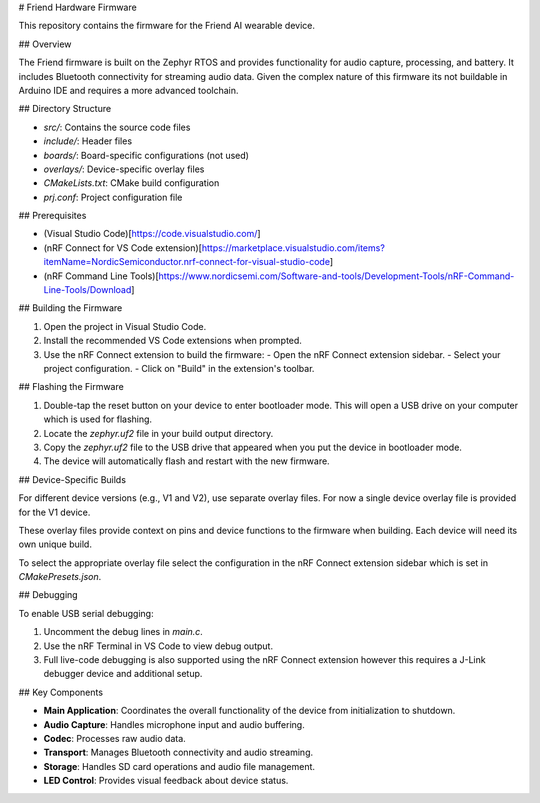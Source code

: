 # Friend Hardware Firmware

This repository contains the firmware for the Friend AI wearable device.

## Overview

The Friend firmware is built on the Zephyr RTOS and provides functionality for audio capture, processing, and battery. It includes Bluetooth connectivity for streaming audio data. Given the complex nature of this firmware its not buildable in Arduino IDE and requires a more advanced toolchain.

## Directory Structure

- `src/`: Contains the source code files
- `include/`: Header files
- `boards/`: Board-specific configurations (not used)
- `overlays/`: Device-specific overlay files
- `CMakeLists.txt`: CMake build configuration
- `prj.conf`: Project configuration file

## Prerequisites

- (Visual Studio Code)[https://code.visualstudio.com/]
- (nRF Connect for VS Code extension)[https://marketplace.visualstudio.com/items?itemName=NordicSemiconductor.nrf-connect-for-visual-studio-code]
- (nRF Command Line Tools)[https://www.nordicsemi.com/Software-and-tools/Development-Tools/nRF-Command-Line-Tools/Download]

## Building the Firmware

1. Open the project in Visual Studio Code.
2. Install the recommended VS Code extensions when prompted.
3. Use the nRF Connect extension to build the firmware:
   - Open the nRF Connect extension sidebar.
   - Select your project configuration.
   - Click on "Build" in the extension's toolbar.

## Flashing the Firmware

1. Double-tap the reset button on your device to enter bootloader mode. This will open a USB drive on your computer which is used for flashing.
2. Locate the `zephyr.uf2` file in your build output directory.
3. Copy the `zephyr.uf2` file to the USB drive that appeared when you put the device in bootloader mode.
4. The device will automatically flash and restart with the new firmware.

## Device-Specific Builds

For different device versions (e.g., V1 and V2), use separate overlay files. For now a single device overlay file is provided for the V1 device.

These overlay files provide context on pins and device functions to the firmware when building. Each device will need its own unique build.

To select the appropriate overlay file select the configuration in the nRF Connect extension sidebar which is set in `CMakePresets.json`.

## Debugging

To enable USB serial debugging:

1. Uncomment the debug lines in `main.c`.
2. Use the nRF Terminal in VS Code to view debug output.
3. Full live-code debugging is also supported using the nRF Connect extension however this requires a J-Link debugger device and additional setup.

## Key Components

- **Main Application**: Coordinates the overall functionality of the device from initialization to shutdown.
- **Audio Capture**: Handles microphone input and audio buffering.
- **Codec**: Processes raw audio data.
- **Transport**: Manages Bluetooth connectivity and audio streaming.
- **Storage**: Handles SD card operations and audio file management.
- **LED Control**: Provides visual feedback about device status.
